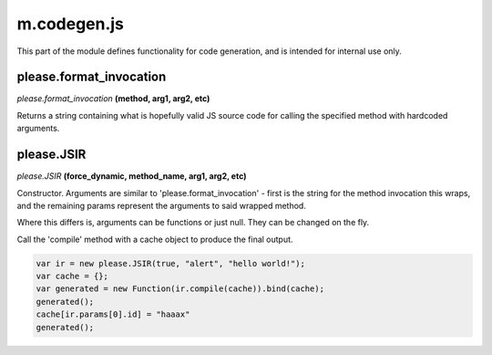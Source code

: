 

m.codegen.js
============

This part of the module defines functionality for code generation, and
is intended for internal use only.




please.format_invocation
------------------------
*please.format\_invocation* **(method, arg1, arg2, etc)**

Returns a string containing what is hopefully valid JS source code for
calling the specified method with hardcoded arguments.


please.JSIR
-----------
*please.JSIR* **(force\_dynamic, method\_name, arg1, arg2, etc)**

Constructor. Arguments are similar to 'please.format\_invocation' -
first is the string for the method invocation this wraps, and the
remaining params represent the arguments to said wrapped method.

Where this differs is, arguments can be functions or just null. They can
be changed on the fly.

Call the 'compile' method with a cache object to produce the final
output.

.. code-block:: javascript

    var ir = new please.JSIR(true, "alert", "hello world!");
    var cache = {};
    var generated = new Function(ir.compile(cache)).bind(cache);
    generated();
    cache[ir.params[0].id] = "haaax"
    generated();


